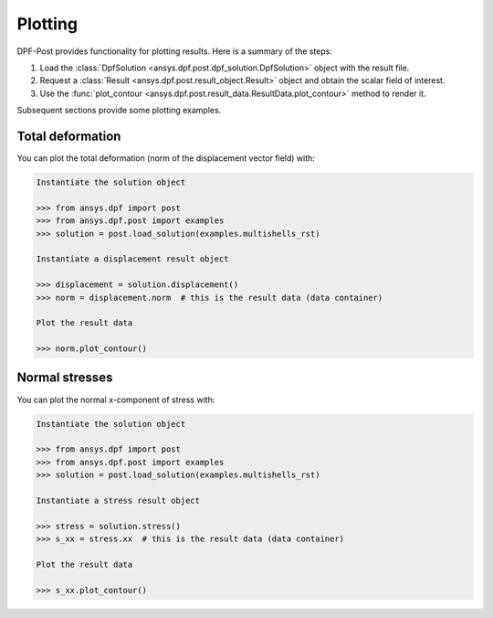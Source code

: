 .. _user_guide_plotting:

********
Plotting
********
DPF-Post provides functionality for plotting results. Here is a summary of
the steps:

#. Load the :class:`DpfSolution <ansys.dpf.post.dpf_solution.DpfSolution>` object
   with the result file.
#. Request a :class:`Result <ansys.dpf.post.result_object.Result>` object and
   obtain the scalar field of interest.
#. Use the :func:`plot_contour <ansys.dpf.post.result_data.ResultData.plot_contour>`
   method to render it.

Subsequent sections provide some plotting examples.

Total deformation 
-----------------

You can plot the total deformation (norm of the displacement vector field) with:

.. code:: python

    Instantiate the solution object

    >>> from ansys.dpf import post
    >>> from ansys.dpf.post import examples
    >>> solution = post.load_solution(examples.multishells_rst)

    Instantiate a displacement result object 

    >>> displacement = solution.displacement()
    >>> norm = displacement.norm  # this is the result data (data container)

    Plot the result data

    >>> norm.plot_contour()


Normal stresses
---------------

You can plot the normal x-component of stress with:

.. code:: python

    Instantiate the solution object

    >>> from ansys.dpf import post
    >>> from ansys.dpf.post import examples
    >>> solution = post.load_solution(examples.multishells_rst)

    Instantiate a stress result object

    >>> stress = solution.stress()
    >>> s_xx = stress.xx  # this is the result data (data container)

    Plot the result data

    >>> s_xx.plot_contour()


